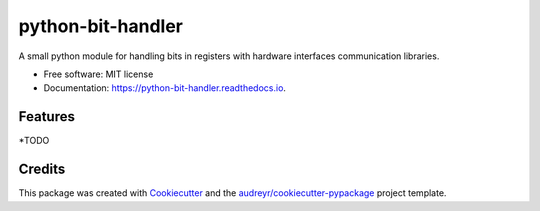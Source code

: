==================
python-bit-handler
==================


A small python module for handling bits in registers with hardware interfaces communication libraries.


* Free software: MIT license
* Documentation: https://python-bit-handler.readthedocs.io.


Features
--------

*TODO

Credits
-------

This package was created with Cookiecutter_ and the `audreyr/cookiecutter-pypackage`_ project template.

.. _Cookiecutter: https://github.com/audreyr/cookiecutter
.. _`audreyr/cookiecutter-pypackage`: https://github.com/audreyr/cookiecutter-pypackage
